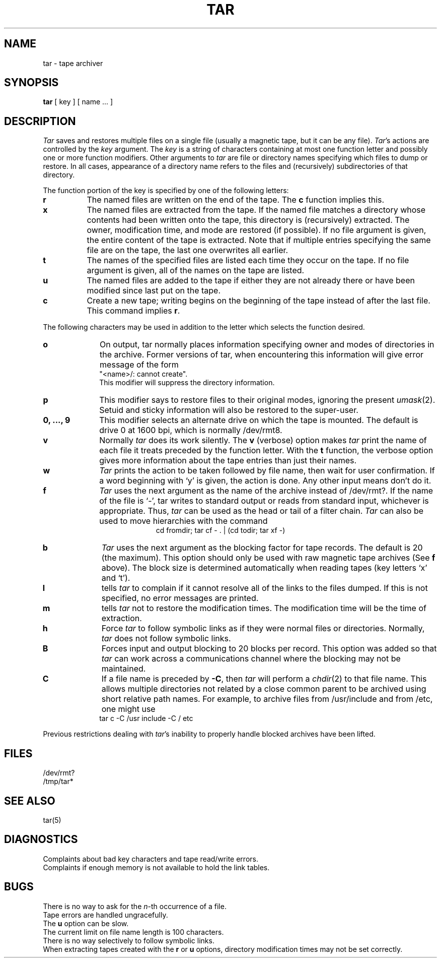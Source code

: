 .\"	@(#)tar.1	6.5 (Berkeley) 5/12/86
.\"
.TH TAR 1 "May 12, 1986"
.AT 3
.SH NAME
tar \- tape archiver
.SH SYNOPSIS
.B tar
[ key ] [ name ... ]
.SH DESCRIPTION
.PP
.I Tar
saves and restores multiple files on a single file (usually a magnetic
tape, but it can be any file).  
.IR Tar 's
actions are controlled by the
.I key
argument.  The
.I key
is a string of characters containing at most one function letter and possibly
one or more function modifiers.  Other arguments to 
.I tar
are file or directory names specifying which files to dump or restore.
In all cases, appearance of a directory name refers to
the files and (recursively) subdirectories of that directory.
.PP
The function portion of the key is specified by one of the following letters:
.TP 8
.B r
The named files are written on the end of the tape.  The
.B c
function implies this.
.TP 8
.B x
The named files are extracted from the tape.  If the named file
matches a directory whose contents had been written onto the tape, this
directory is (recursively) extracted.  The owner, modification time, and mode
are restored (if possible).  If no file argument is given, the entire content
of the tape is extracted.  Note that if multiple entries specifying the same
file are on the tape, the last one overwrites all earlier.
.TP 8
.B t
The names of the specified files are listed each time they occur on
the tape.  If no file argument is given, all of the names on the tape
are listed.
.TP 8
.B u
The named files are added to the tape if either they are not
already there or have been modified since last put on the tape.
.TP 8
.B c
Create a new tape; writing begins on the beginning of the tape
instead of after the last file.  This command implies
.BR r .
.PP
The following characters may be used in addition to the letter
which selects the function desired.
.TP 10
.B o
On output, tar normally places information specifying owner and modes
of directories in the archive.  Former versions of tar, when encountering
this information will give error message of the form
.br
	"<name>/: cannot create".
.br
This modifier will suppress the directory information.
.TP 10
.B p
This modifier says to restore files to their original modes,
ignoring the present
.IR umask (2).
Setuid and sticky information
will also be restored to the super-user.
.TP 10
.B 0, ..., 9
This modifier selects an alternate drive on which the tape is mounted.
The default is drive 0 at 1600 bpi, which is normally /dev/rmt8.
.TP 10
.B v
Normally
.I tar
does its work silently.  The
.B v
(verbose) option makes
.I tar
print the name of each file it treats preceded by the function
letter.  With the
.B t
function, the verbose option
gives more information about the tape entries than just their names.
.TP 10
.B w
.I Tar
prints the action to be taken followed by file name, then
wait for user confirmation. If a word beginning with `y'
is given, the action is done. Any other input means don't do it.
.TP 10
.B f
.I Tar
uses the next argument as the name of the archive instead of
/dev/rmt?. If the name of the file is `\-', tar writes to standard output or
reads from standard input, whichever is appropriate. Thus,
.I tar
can be used as the head or tail of a filter chain.
.I Tar
can also be used to move hierarchies with the command
.ce 1
cd fromdir; tar cf - . | (cd todir; tar xf -)
.TP 10
.B b
.I Tar
uses the next argument as the blocking factor for tape records. The
default is 20 (the maximum). This option should only be used with raw magnetic
tape archives (See 
.B f
above).  The block size is determined automatically
when reading tapes (key letters `x' and `t').
.TP 10
.B l
tells 
.I tar
to complain if it cannot resolve all of the links to the
files dumped.  If this is not specified, no error messages are printed.
.TP 10
.B m
tells 
.I tar
not to restore the modification times.  The modification time
will be the time of extraction.
.TP 10
.B h
Force 
.I tar
to follow symbolic links as if they were normal files or
directories.  Normally, 
.I tar
does not follow symbolic links.
.TP 10
.B B
Forces input and output blocking to 20 blocks per record.  This option
was added so that 
.I tar
can work across a communications channel where the blocking may not
be maintained.
.TP 10
.B C
If a file name is preceded by 
.BR \-C ,
then 
.I tar
will perform a
.IR chdir (2)
to that file name.  This allows multiple directories not
related by a close common parent to be archived using short
relative path names.  For example, to archive files from /usr/include
and from /etc, one might use
.ti +0.5i
tar c -C /usr include -C / etc
.PP
Previous restrictions dealing with
.IR tar 's
inability to properly handle blocked archives have been lifted.
.PP
.SH FILES
/dev/rmt?
.br
/tmp/tar*
.SH "SEE ALSO"
tar(5)
.SH DIAGNOSTICS
Complaints about bad key characters and tape read/write errors.
.br
Complaints if enough memory is not available to hold the link tables.
.SH BUGS
There is no way to ask for the
.IR n -th
occurrence of a file.
.br
Tape errors are handled ungracefully.
.br
The 
.B u
option can be slow.
.br
The current limit on file name length is 100 characters.
.br
There is no way selectively to follow symbolic links.
.br
When extracting tapes created with the
.B r
or
.B u
options, directory modification times may not be set correctly.
